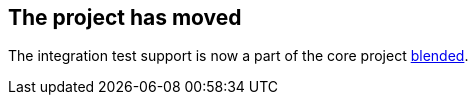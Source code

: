 == The project has moved 

The integration test support is now a part of the core project https://github.com/woq-blended/blended[blended]. 
